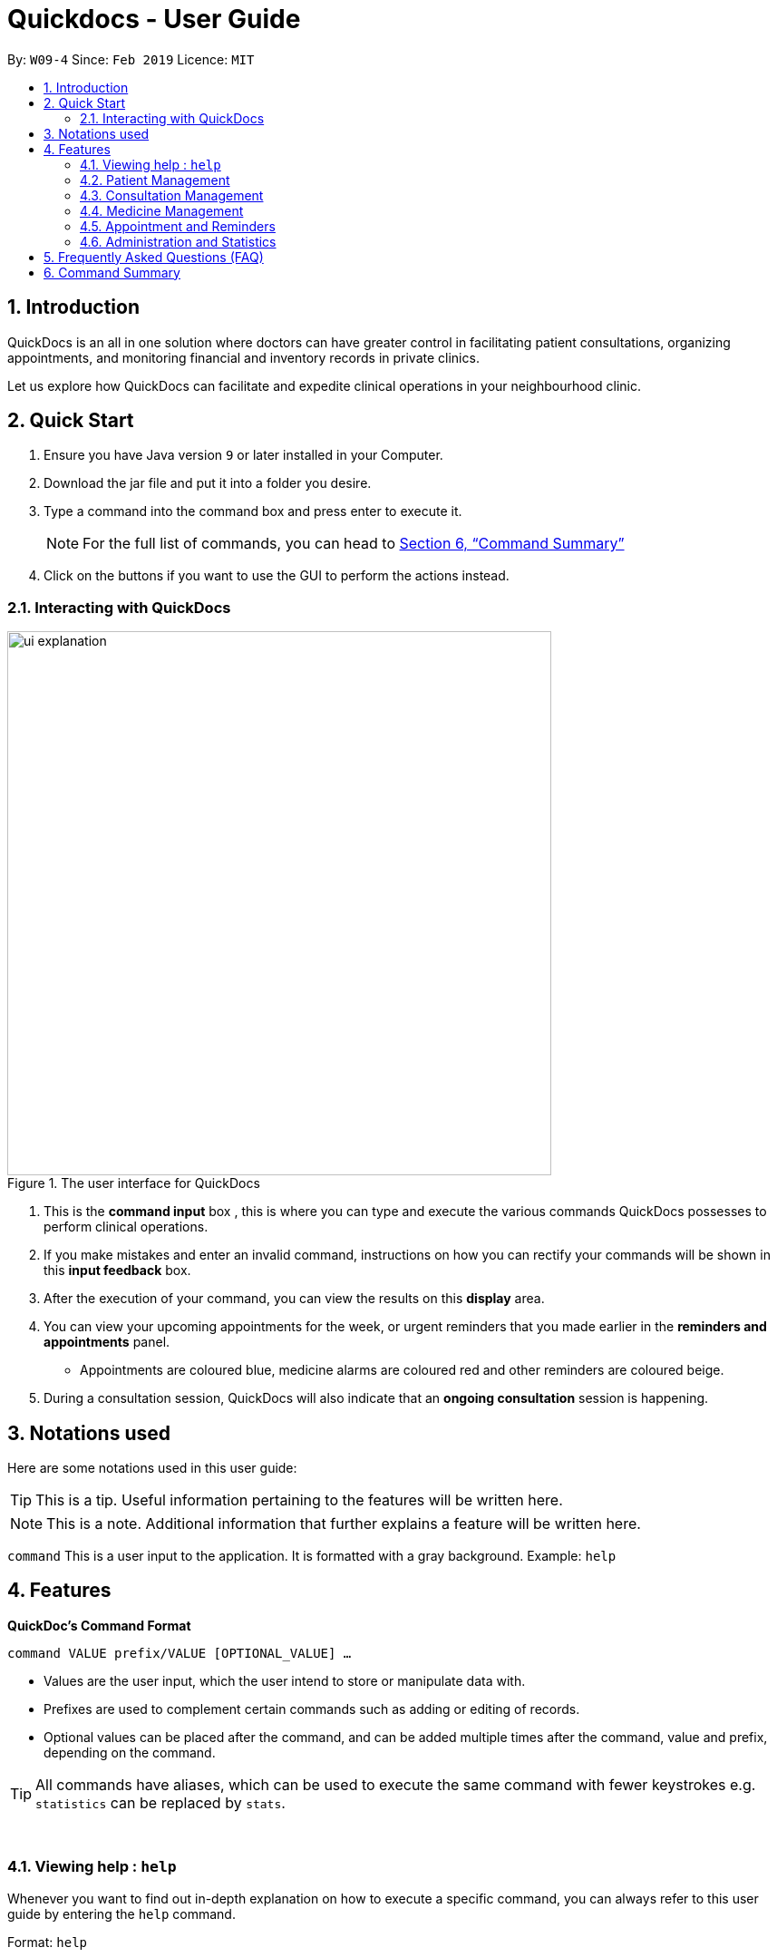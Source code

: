 ﻿= Quickdocs - User Guide
:site-section: UserGuide
:toc:
:toc-title:
:toc-placement: preamble
:sectnums:
:imagesDir: images
:stylesDir: stylesheets
:xrefstyle: full
:experimental:
ifdef::env-github[]
:tip-caption: :bulb:
:note-caption: :information_source:
endif::[]
:repoURL: https://github.com/CS2103-AY1819S2-W09-4/main/tree/master

By: `W09-4`      Since: `Feb 2019`      Licence: `MIT`

== Introduction

QuickDocs is an all in one solution where doctors can have greater control in facilitating patient consultations, organizing appointments, and monitoring financial and inventory records in private clinics.

Let us explore how QuickDocs can facilitate and expedite clinical operations in your neighbourhood clinic.

== Quick Start

//image::Ui.png[width="790"]


.  Ensure you have Java version `9` or later installed in your Computer.
.  Download the jar file and put it into a folder you desire.
.  Type a command into the command box and press enter to execute it.
[NOTE]
For the full list of commands, you can head to <<Command Summary>>
.  Click on the buttons if you want to use the GUI to perform the actions instead.

=== Interacting with QuickDocs

.The user interface for QuickDocs
image::ui_explanation.png[width="600"]

.   This is the *command input* box , this is where you can type and execute the various commands
QuickDocs possesses to perform clinical operations.
.   If you make mistakes and enter an invalid command, instructions on how you can rectify your commands
will be shown in this *input feedback* box.
.   After the execution of your command, you can view the results on this *display* area.
.   You can view your upcoming appointments for the week, or urgent reminders that you made earlier in the
*reminders and appointments* panel.
* Appointments are coloured blue, medicine alarms are coloured red
and other reminders are coloured beige.
.   During a consultation session, QuickDocs will also indicate that an *ongoing consultation* session is happening.


[[Notation]]
== Notations used

Here are some notations used in this user guide:

[TIP]
This is a tip. Useful information pertaining to the features will be written here.
[NOTE]
This is a note. Additional information that further explains a feature will be written here. +

`command` This is a user input to the application. It is formatted with a gray background. Example: `help`

[[Features]]
== Features
*QuickDoc's Command Format* +

`command VALUE prefix/VALUE [OPTIONAL_VALUE] ...`

//* Commands are in lowercase, you can view all of them using the help command.
* Values are the user input, which the user intend to store or manipulate data with.
* Prefixes are used to complement certain commands such as adding or editing of records.
* Optional values can be placed after the command, and can be added multiple times after the command, value and prefix, depending on the command.

[TIP]
All commands have aliases, which can be used to execute the same command with fewer keystrokes e.g. `statistics` can be replaced by `stats`.

{nbsp} +

[[help,Help]]
=== Viewing help : `help`

Whenever you want to find out in-depth explanation on how to execute a specific command, you can always refer to this
user guide by entering the `help` command.

Format: `help`

{nbsp} +

'''

=== Patient Management
The Patient Management module features commands involving the registration, update, searching
and removal of patient records in QuickDocs.

Using just a few keystrokes, you can manage your patient records in a more organized and efficient manner.

'''

[[addpat, Add patient]]
==== Adding patient: `addpat`

You can register new patients and start storing their records in QuickDocs using the `addpat` command.

Patient details that can be stored include: name, NRIC, email, address, gender, date of birth, contact number.

[TIP]
You can add a tag to a patient to indicate his or her long term illnesses. You can add multiple tags to the patient to ease searching. +

{sp}+

*Format:* `addpat n/NAME r/NRIC e/EMAIL a/ADDRESS g/GENDER d/DATE OF BIRTH c/CONTACT  [t/tag]...` +

*Alias{nbsp}{nbsp}{nbsp}{nbsp}:* `ap`
[TIP]
The order of input does not matter as long as they are all captured. +

{sp}+
*Examples:*

* `addpat n/Gary Goh r/S7332803I g/M d/1973-04-01 a/20 Upper Changi Road c/92347654 e/ggoh@gmail.com t/highbloodpressure t/diabetes`

* `addpat n/Chan Mei Hua r/S8865281I d/1998-05-09 g/F c/92341221 a/2 Simei Street e/cmh@gmail.com`

{sp}+
*Result:*

After entering the `addpat` command, QuickDocs will show the details of the recently added patient on the
main display as demonstrated in the diagram below:

.The main display after addpat command
image::ap_after.png[width="600"]

'''

[[editpat, Edit patient]]
==== Editing patient : `editpat`

If you made a mistake when registering a patient, fret not! You can always make changes to the patient record with the `editpat` command. All the fields in the record can be edited, including the NRIC and tags.

[NOTE]
The tags entered during an edit patient command will override all the tags a patient record currently possess.

{sp} +
*Format:* `editpat NRIC [n/NAME] [a/Address] [r/NRIC] …` +

*Alias{nbsp}{nbsp}{nbsp}{nbsp}:* `ep` +

[NOTE]
you can view the prefixes for each of the fields at the <<addpat>> section. +

{sp} +
*Example:* +

* `editpat S7332803I n/Gary Doh e/gdoh@gmail.com`  +
This changes the email and name of the patient with NRIC: S7332803I to Gary Doh and gdoh@gmail.com respectively.

{sp} +
*Result:* +

After the `editpat` is performed, you can view the changes made to the patient record in the main display.

.Result of an edit command, on a patient's name and email
image::ep_after.png[width="600"]

{sp} +
Since every citizen, permanent residents or foreigners in Singapore have their unique NRIC / FIN numbers, duplicate NRIC are not
allowed in QuickDocs.

When you edit a patient's NRIC/FIN and there is an existing patient with that NRIC, the current edit
will not be executed. You will also be notified of the detection of duplicated NRIC entries through the input feedback box,
in the manner shown in the following picture.

.Error message shown when QuickDocs detected a duplicate NRIC in the patient records
image::ep_conflict.png[width="600"]

'''

[[listpat, List patients]]
==== List patient details : `listpat`

To view a patient's detail, you can use the `listpat` command. You can search and filter patient records
by their names, NRIC and even their tags.

Suppose you are unsure of the patient's NRIC to start a command, you can always turn to `listpat` to help narrow down your search.
`listpat` can present all patient records that matches a search sequence you entered. For example, you can enter `r/S92` and the list command
will present all patient records with NRIC starting with S92.

You can then display a single patient's record by calling `listpat` with the full name or nric.

[NOTE]
Each patient record stored within QuickDocs have a record number, known as an *INDEX*. The
Index can also be used to narrow down patient searches to a single record.

{sp} +
*Format:* `listpat [PREFIX / KEYWORD] …` +

*Alias{nbsp}{nbsp}{nbsp}{nbsp}:* `lp` +

{sp} +
*Examples and Results:*

* `listpat` +

If no keywords are entered, `listpat` will simply display the first 50 patients record stored.

.executing the listpat command without any matching criteria
image::lp_noargs.png[width="600"]

{sp} +

* `listpat n/P` +

Suppose you want to quickly find a patient record whose name starts with "P", you can use `listpat` along
with a sequence of characters to search for the specific patient record you are interested in.

.Listing patients with matching name
image::lp_name_after.png[width="600"]

{sp} +

* `listpat r/S92` +

You can narrow down your patient search by providing a NRIC sequence as well. For example,
in the figure below, you can retrieve all the patients whose NRIC starts with "S92".

.Listing patients with matching NRIC
image::lp_nric_after.png[width="600"]

{sp} +
After narrowing down your search, you will be able to use the specific NRIC number of a particular patient to view the in-depth
patient particulars.

.Showing specific patient's record using the full NRIC
image::lp_nric_specific.png[width="600"]

{sp} +

* `listpat t/diabetes` +

The tags you assigned to each patient can also be used to expedite the `listpat` command. For example, diabetic patients can be
listed using the `listpat` command along with "t/diabetes" value.

.Listing patients by specific tag
image::lp_tag_after.png[width="600"]

{sp} +

* `listpat 5`

Did you notice that when QuickDocs display multiple patient records during filtering, each record starts with
a number? This is the index of the patient record, indicating the position the record is stored within QuickDoc's patient record storage.

You can make use of the index number to view specific patient records as well.

.Patient search using record index
image::lp_index.png[width="600"]

'''

[[deletepat, Delete patient]]
==== Deleting patient `deletepat`

When a patient is no longer visiting your clinic (i.e. moved residency), you can choose to remove their details from QuickDocs.

{sp} +
*Format:* `deletepat r/NRIC` +

*Alias{nbsp}{nbsp}{nbsp}{nbsp}:* `dp` +

{sp} +
*Example:* `deletepat r/S7338031I`

{sp} +
*Result:*

By specifying the NRIC along with the `deletepat` command, you will delete the patient with that specific NRIC. If you have difficulty finding the specific NRIC, you can refer to the <<listpat>> command section to help you retrieve the patient's NRIC.

.Deleting patient records using the specific NRIC
image::dp_after.png[width="600"]

{nbsp} +

'''



=== Consultation Management

With QuickDocs, you no longer need to navigate to different menus just to record symptoms of the patient's illness, or assigning medicine to tackle
the patient's current condition.

Using the Consultation Management module, you can now handle the prescription and diagnosis stages of each consultation session
in one go.

''''

[[consult, Start consultation]]
==== Start consultation: `consult`

After a patient is registered, whenever he or she visits your clinic, you can start recording the diagnosis and medicine prescribed by starting a
consultation session on QuickDocs.

Consultation is started after the NRIC of the patient is provided, you can revisit the <<listpat>> section to help identify the NRIC
of specific patients +

[NOTE]
QuickDocs only permit one ongoing consultation session at any given time. The
<<diagnose>> and <<prescribe>> steps must be completed before a consultation can end. Otherwise
you can always use the <<abort>> command to exit an ongoing session.

{sp} +
*Format:* `consult r/NRIC` +

*Alias{nbsp}{nbsp}{nbsp}{nbsp}:* `c` +

{sp} +
*Example:*

* `consult r/S9876542C` +

*Result:*

Once you started a consultation session for the patient, a message will be displayed on the main display area to indicate that the consultation session
have started for the current patient.

.Starting a consultation session on QuickDocs
image::consult_after.png[width="600"]

{sp}+
A text indicating that the consultation session have started for the particular patient will also
appear at the bottom right corner of QuickDocs, so that you will be aware that a current consultation session is ongoing even after
subsequent commands.

{sp}+
[NOTE]
While a consultation session is ongoing, It does not mean that you are limited to just entering the consultation commands. You can still enter command that are beyond the consultation module (i.e.
 listing patients, checking the medicine inventory, etc).


'''

[[diagnose, Diagnose patient]]
==== Diagnosing a patient: `diagnose`

After the consultation session has began, you can start recording the patient's ailments. The various symptoms the patients have can be recorded down,
along with the final assessment of the illness the patient is currently having.

To complete the diagnosis, the record must have one assessment and at least one symptom.

[NOTE]
This command requires you to have a consultation session already active. See: <<consult>>.

{sp}+
*Format:* `diagnose s/SYMPTOM [s/SYMPTOM] ... a/ASSESSMENT` +

*Alias{nbsp}{nbsp}{nbsp}{nbsp}:* `d` +

{sp}+
*Example:*

* `diagnose s/runny nose s/sore throat s/phlegmy cough a/influenza` +

The order of symptoms and assessment does not matter here. You record as many symptoms per diagnosis.

{sp} +
*Results:*

After entering the command, QuickDocs will show the symptoms and assessment recorded on the main display as demonstrated
in the following diagram.

.Result of the diagnose command
image::diagnose_after.png[width="600"]

{sp} +
If you made a mistake when entering the diagnosis, you can always rectify it by re-entering the `diagnose` command with the correct
symptoms and assessment. This will replace the current erroneous diagnosis with the one you have just entered.

.Editing the diagnosis
image::diagnose_edit_after.png[width="600"]

{sp}+
[TIP]
Whenever you make a mistake entering a command, you can always press the UP and DOWN buttons on your keyboard to cycle through the past
commands you have entered into QuickDocs. This allow you to easily navigate to the erroneous command you have entered, make changes and then re-enter
the command again to rectify your errors.

'''

[[prescribe, Prescribe medicine]]
==== Prescribing medicine for a patient: `prescribe`

After you are done recording the symptoms and assessing the illness of the patient, you can start prescribing medicine to your patient.

For each medicine prescribed, the quantity must be specified. Like the <<diagnose>> command, you can always reenter the command to override
the current prescription should there be any errors made.

A minimum of one medicine and one quantity is required to record a prescription entry. The order of quantity entered corresponds to the order of the medicine entered. +

[NOTE]
This command requires you to have a consultation session already active. See: <<consult>>.

[NOTE]
The medicine to be prescribed must be present in the inventory and its quantity must be sufficient for
the assignment during the presciption stage. +
Check out the <<addmed>> section for information on adding medicine to the inventory,
and <<listmed>> section on the steps to check a medicine's amount.

{sp} +
*Format:* `prescribe m/MEDICINE [m/MEDICINE] ... q/QUANTITY [q/QUANTITY]` +
or{nbsp}{nbsp}{nbsp}{nbsp}{nbsp}{nbsp}{nbsp}{nbsp} *:* `prescribe m/MEDICINE q/QUANTITY [m/MEDICINE] [q/QUANTITY] ...` +

*Alias{nbsp}{nbsp}{nbsp}{nbsp}:* `p` +

{sp} +
*Example:*

* `prescribe m/penicillin q/1 m/Afrin spray q/1 m/ibuprofen q/2` +
   Prescription now consist of 1 unit of penicillin, 1 unit of afrin spray and 2 units of ibuprofen.

* `prescribe m/penicillin m/Afrin spray m/ibuprofen q/1 q/1 q/2` +
   Same as above example, quantity ordered based on medicine order.

{sp} +
*Results:*

After the medicine-quantity pairings are entered, the prescription to address the patient's current condition will be displayed on the main display area of QuickDocs. Changes can still be made to the prescription as long as the consultation session is still ongoing.

.Prescribing medicines to tackle the patient's current conditions
image::prescription_after.png[width="600"]

'''

[[endconsult, End consultation]]
==== End consultation: `endconsult`

Once the diagnosis and prescription are finalized, you can end the consultation with a simple `endconsult` command.
No further changes to the diagnosis and prescription details can be made after this point.+

{sp} +
*Format:* `endconsult` +
*Alias{nbsp}{nbsp}{nbsp}{nbsp}:* `ec`

{sp} +
*Result:*
Once you entered the `endconsult` command, a message to indicate the end of the consultation session is also shown on the main display area. The label for the ongoing consultation session is also removed after the command is entered.

.Results of an endconsult command
image::endconsult.png[width="600"]

'''

[[abort, Abort consultation]]
==== Aborting a consultation session: `abort`

If you started a consultation session by mistake, or the patient does not seemed to require a consultation,
you can always abort the consultation session without providing the diagnosis and prescription details.

{sp} +
*Format:* `abort` +
*Alias{nbsp}{nbsp}{nbsp}{nbsp}:* `ab`

{sp} +
*Result:*
When you enter the `abort` command, a message is also shown on the main display area to indicate that the current session is aborted.
The label for the ongoing consultation session is also removed.

.Results of an abort command
image::abortconsult.png[width="600"]

'''

[[listconsult, List consultations]]
==== List consultation: `listconsult`

Whenever you want to revisit a specific consultation record, you can filter it down by the patient before narrowing it down
to the specific session.

You can use QuickDocs to list out all the past consultation sessions of a single patient by first specifying his or her NRIC,
and then view the consultation details by passing in the session's index. +

{sp} +
*Format:* `listconsult INDEX` +
or{nbsp}{nbsp}{nbsp}{nbsp}{nbsp}{nbsp}{nbsp}{nbsp} *:* `listconsult r/NRIC` +

*Alias{nbsp}{nbsp}{nbsp}{nbsp}:* `lc` +

{sp} +
*Examples and Results:*

* `listconsult r/S9876542C` +

Specifying the NRIC after the `listconsult` command will display a list of consultation records belonging to
the patient with the specified NRIC.

Note that the indexes are prepended on each of the past consultation records listed.

.Displaying past visits of a particular patient
image::listconsult_after.png[width="600"]

{sp}+

* `listconsult 1` +

image::listconsult_index.png[align="center" width="600"]

You can then call `listconsult` again with the consultation record's index to view the specific consultation session details. QuickDocs will display the time of the consultation, and also the diagnosis and prescription given to the patient.

.Revisiting a specific consultation session
image::listconsult_index.png[width="600"]

{nbsp} +

'''

=== Medicine Management
You can manage your medicine storage all by your wishes! QuickDocs allows you to organise your medicines in a directory format much like the folders in Windows OS! +

You can design and name your directories by functionalities, pricing, classifications or anything in your mind! +

Initially, the medicine storage only contains one root directory named as "root" by default. All the rest is then up to you to decide!

[TIP]
Through QuickDocs, you could place the same medicine under different directories. For example, medicine paracetamol could be placed under "fever" and "headache" simultaneously. +
[TIP]
Following the same logic, you may not be able to store two different medicine with the same name in QuickDocs. All instances of medicine with the same name will refer to the same medicine.

- - -

[[adddirec, Add directory]]
==== Add new directory into storage: `adddirec`

By providing the path pointing to a specific directory, you can add a new directory under that directory. +

The new directory will be an empty directory whose name is up to you to decide.

[NOTE]
The new directory's name should not contain white spaces or "\" characters.

{sp} +

*Format:* `adddirec [PATH OF THE PARENT DIRECORY] [NAME OF NEW DIRECTORY]` +

*Alias:* `ad`

{sp} +

*Example:* +

* `adddirec root fever` followed by `adddirec root\fever oral` +

*Result:* +

These commands add a new directory called fever to root, and then add another new directory called oral under fever. +

There will be success messages confirming every successful addition of directories. +

[[adddirec_after]]
.Result of sample add directory command
image::adddirec_after.png[width="600"]

- - -

[[addmed, Add medicine]]
==== Add medicine into storage: `addmed`

Through this command, you can either add a new medicine into the storage, or to place an existing medicine under another directory. +

{sp} +

You can add a new medicine by specifying where it should go to, its initial quantity and its price +

*Format:* `addmed [PATH OF DIRECTORY TO ADD TO] [MEDICINE_NAME] [q/QUANTITY] [p/PRICE]` +

*Alias:* `am`

{sp} +

*Example:* +

`addmed root\fever paracetamol q/50 p/9.99`

*Result:* +

After you enter the command, if it is executed successfully, a confirmation message will appear.

[[addmed_newmedicien_after]]
.Sucess message of sample addmed command
image::addmed_newmedicien_after.png[align="center" width="600"]

{sp} +

[NOTE]
If you entered a medicine name that already exists in the storage in this format, a error message will pop up. +

[[addmed_newMedicine_existing]]
.Error message of adding an existing medicine in wrong format
image::addmed_newMedicine_existing.png[width="600"]

{sp} +

You can also place an existing medicine into a directory. +

*Format:* `addmed [PATH] [MEDICINE_NAME]`

{sp} +

*Example:* +

`addmed root\headache paracetamol` +

Assuming there already exists a medicine called paracetamol in the storage, you can place this medicine under root\headache via this command. +

*Result:* +

After you enter the command, if it is executed successfully, a confirmation message showing the detailed information of that medicine will appear.

[[addmed_existing]]
.Success message of sample addmed command
image::addmed_existing.png[align="center" width="600"]

{sp} +

[NOTE]
If you entered a medicine name that has not existed in the storage in this format, an error message will pop up.


[[addmed_existing_nonExisting]]
.Error message for adding new medicine in wrong format
image::addmed_existing_nonExisting.png[align="center" width="600"]

In this case, no medicine called aspirin has yet existed in the storage.

- - -

[[listmed, List medicines]]
==== List medicine storage: `listmed`

Whenever you want to see what is inside your medicine storage, you can always use this command to view the detailed information about any directory or medicine through this command. +


{sp} +

*Format:* `listmed [PATH]`

*Alias:* `lm`

{sp} +

*Example:* +

`listmed root\fever`

*Result:* +

You will be able to view a detailed description of all the medicines and directories under root\fever.

[[listmed_after]]
.Response for a sample listmed command viewing a directory
image::listmed_after.png[align="center" width="600"]

{sp} +

*Example:* +

`listmed root\fever\paracetamol`

*Result:* +

You will be displayed a detailed description of medicine paracetamol which is placed under root\fever.

[[listmed_med_after]]
.Response for a sample listmed command viewing a medicine
image::listmed_med_after.png[align="center" width="600"]

- - -

[[alarm, Set alert threshold for medicine]]
==== Setting automatic notification for low stock: `alarm`

To further ease your management of the clinic, QuickDocs could automatically alert you should any of your medicine is running low in storage! +

All you need to do is to set an alarm level for the medicine you are concerned with. +

[TIP]
In addition, QuickDocs can make your life even easier! You can set an alarm level for a directory so that every medicine placed under that directory and all its sub-directories will immediately have that alarm level.

{sp} +

*Format:* `alarm [PATH OF DIRECTORY OR MEDICINE]` +

{sp} +



*Example:*

`alarm root\fever 60`

*Result:*

As the path points to a medicine, the sample command set the alarm level for aspirin to 60. +

As the storage only has 50 units of aspirin, a reminder is shown on the right.

[[alarm_medicine_after]]
.Response for the sample alarm command
image::alarm_medicine_after.png[width='600]

{sp} +

*Example:*

`alarm root\high_blood_pressure\aspirin`

*Result:*

As the path points to a directory, the sample command set the alarm level for all medicine under "fever" directory and all its subdirectories to 60. +

As the medicine paracetamol under "fever" has only 50 units, which is below the limit, a reminder is shown on the right.

[[alarm_directory_after]]
.Responses for the sample alarm command
image::alarm_directory_after.png[width='600']

- - -

[[buymed, Buying a medicine]]
==== Recording purchases of medicine: `buymed`

As a doctor running your own clinic, you will certainly purchase medicine from time to time to keep your medicine storage updated. +

This command allows you to record every purchase you made in the simplest way! +

[TIP]
You can access the medicine via two ways. You can either provide the full path to the medicine, or provide the name of medicine only.

Format: +
`buymed [MEDICINE_NAME] [AMOUNT] [UNIT_COST]` +

or `buymed [PATH_OF_MEDICINE] [AMOUNT] [UNIT_COST]`

*Alias:* `bm`

{sp} +

*Example:*

`buymed aspirin 20 4.3` +

*Result:*

Using this command, you update the amount of aspirin in the storage form 34 to 54. +

As the amount of aspirin now exceed the minimum threshold set, which is 50, the reminder for low storage automatically disappears. +

The following figures illustrates the states of QuickDocs before and after you executing that command.

[[buymed_before]]
.The state before purchasing medicine
image::buymed_before.png[width='600']

{sp} +

[[buymed_after]]
.The state after purchasing medicine. Note that the reminder is gone.
image::buymed_after.png[width='600']

{sp} +

[NOTE]
To make your life easier, QuickDocs automatically records every purchase you made via this command so that you can check your clinic's statistics any time.

- - -

[[setprice, set price for a medicine]]
==== Setting Price for a medicine: `setprice`

Through QuickDocs, you have hundred percent freedom to set the price of your medicine via this simple command! +

The price you set will be used in your prescriptions.

[TIP]
Similar to buymed command, you can either provide the full path to your interested medicine or the name of it only.

*Format:* `setprice [PATH_OF_MEDICINE] [PRICE]` +

or `setprice [NAME_OF_MEDICINE] [PRICE]`

*Alias:* `sp`

{sp} +

*Example:*

`setprice aspirin 10.50`

*Result:*

This command sets the unit price of aspirin to $10.50. You will then have no need to key in the price during each prescription, this price will automatically be used.

[[setprice_after]]
.Responce for the sample setprice command
image::setprice_after.png[width='600']

- - -

==== View the detailed information about any medicine: [coming in V2.0]
Using external APIs, the users could view more detailed information about any medicine.

'''
=== Appointment and Reminders
The appointment and reminder modules give you more control over your busy schedule, featuring commands such as adding, removing,
and searching appointments and reminders. There is also a command to list out all free appointment timings to help you choose
your appointment timings more wisely.

You will never forget about any appointments or tasks again! +

'''
[[addapp]]
==== Adding appointments: `addapp`
After a consultation session, you may want to schedule a follow-up appointment with your patient. You can use `addapp`
to create an appointment with an existing patient in QuickDocs to add to your schedule.

[TIP]
The `<<freeapp, freeapp>>` command may be useful for you to first list out all free appointment timings for a given range of dates
before choosing an appropriate appointment timing.

[NOTE]
To ensure that you do not forget about about any future appointments, QuickDocs will automatically create a reminder for
the added appointment. You may not notice this reminder as it will only appear on your reminder sidebar closer to the date
of the actual appointment (on the week of the appointment date)!

{sp} +
*Format:* `addapp r/NRIC d/DATE s/START e/END c/COMMENT` +
*Alias:*{nbsp}{nbsp}{nbsp}{nbsp} `aa` +

[NOTE]
The format for a valid date is strictly YYYY-MM-DD (including the dashes) and a valid time is strictly HH:MM (including the colon).
If unsure, you can refer to the example below.

{sp} +
*Example and results:*

* `addapp r/S9534567B d/2019-07-23 s/16:00 e/17:00 c/Weekly checkup` +

This adds an appointment allocated to the patient with NRIC S6394980I, on 23rd July 2019, from 4pm to 5pm. You can
include any comments or notes you want to this appointment, which is 'Weekly checkup' in this case.

If the addition of the appointment was successful, QuickDocs will show the details of the added appointment on the
main display as demonstrated in the diagram below:

.The main display after adding an appointment
image::ug-app_rem/addapp_success.png[width="600"]

{sp} +

The addition of the appointment could have failed as there is a conflict in timing with another existing appointment.
QuickDocs will display a message in the input feedback box notifying you of this error, as demonstrated in the diagram below.

.Adding an appointment that has conflicting timing with an existing appointment
image::ug-app_rem/addapp_clash.png[width="600"]
{sp} +


Another reason for failing to add an appointment could be due to the appointment timing being outside of office hours
which is from 9am to 6pm. QuickDocs will alert you of this error, as demonstrated in the diagram below:

.Adding an appointment that is not within the office hours, from 9am to 6pm
image::ug-app_rem/addapp_officehour.png[width="600"]

'''
[[listapp]]
==== Listing appointments: `listapp`
You can list all past and future appointments that you have added using the `listapp` command. The appointments will be ordered and
listed, with the earliest appointment at the top and the latest at the bottom. You can filter the appointments
you want to see either by specifying a `FORMAT` and a `DATE`, or by specifying an existing patient's `NRIC`.

{sp} +
*Format:* `listapp f/FORMAT d/DATE` +
{nbsp}{nbsp}{nbsp}{nbsp}{nbsp}{nbsp}{nbsp}{nbsp} or{nbsp} `listapp r/NRIC` +
*Alias:*{nbsp}{nbsp}{nbsp}{nbsp} `aa` +

[NOTE]
The valid keywords for `FORMAT` are only `day`, `week`, or `month`.

{sp} +
*Examples:*

* `listapp` +

By default, `listapp` will list all appointments scheduled in the current week if there are no keywords provided. +
{sp} +

* `listapp f/day d/2019-07-23` +

Lists all appointments scheduled on 23rd July 2019. +
{sp} +

* `listapp f/week d/2019-07-23` +

Lists all appointments scheduled on the given week of 23rd July 2019, which is from 22nd to 28th July. A week starts on a
Monday and ends on a Sunday. +
{sp} +

* `listapp f/month d/2019-07-23` +

Lists all appointments scheduled in the month of the given date, July 2019. +
{sp} +

* `listapp r/S9123456A` +

Lists all appointments allocated to the patient with NRIC S9123456A, if this patient is registered in QuickDocs. +
{sp} +

*Result:*

The filtered appointments will be ordered by time and listed on the main display of QuickDocs, as demonstrated in the diagram below:

.Listing appointments scheduled on the week of 23rd July 2019.
image::ug-app_rem/listapp_week.png[width="600"]

'''
[[deleteapp]]
==== Deleting appointments: `deleteapp`
If the patient would like to change the appointment date, or if there is a mistake in the appointment details, you can
delete the existing scheduled appointment with `deleteapp` and then create a new appointment.
Deletion of an appointment is final!

[NOTE]
QuickDocs will automatically delete the corresponding reminder created for the deleted appointment, if it still exists,
so you don't have to worry about any discrepancies with your sidebar!

{sp} +
*Format:* `deleteapp d/DATE s/START` +
*Alias:*{nbsp}{nbsp}{nbsp}{nbsp} `da` +

[NOTE]
Since there cannot be any overlapping appointment timings, you are able to uniquely identify any appointment with
just the `DATE` and `START` time of the appointment.

{sp} +
*Example and results*:

* `deleteapp d/2019-07-23 s/16:00` +

This command will delete the appointment created on 23rd July 2019 with a start time of 4pm, if it exists. If successful,
QuickDocs will display the details of the deleted appointment on the main display, as demonstrated in the diagram below:

.Deleting an existing appointment in QuickDocs successfully
image::ug-app_rem/deleteapp_success.png[width="600"]
{sp} +

If the given appointment was not found, QuickDocs will display an error message on the input feedback display,
as demonstrated in the diagram below. Use the `<<listapp, listapp>>` command to find existing appointments for a given date!

.Deleting a non-existent appointment in QuickDocs
image::ug-app_rem/deleteapp_failure.png[width="600"]

'''
[[freeapp]]
==== List free appointment slots: `freeapp`
[[fa, freeapp]]
Unsure of what appointment timings are available in your schedule? Instead of using `<<listapp, listapp>>` to display all existing
appointments, use `freeapp` instead to display a more intuitive list of free appointment slots -
QuickDocs does the thinking for you!

The free appointment slots will be ordered and listed, with the earliest date at the top and the latest at the bottom.
You can filter the free slots you want to see by specifying a `FORMAT` and a `DATE`.

{sp} +
*Format:* `freeapp f/FORMAT d/DATE` +
*Alias:*{nbsp}{nbsp}{nbsp}{nbsp} `fa` +

[NOTE]
Similar to `<<listapp, listapp>>`, the valid keywords for `FORMAT` are only `day`, `week`, or `month`.

{sp} +
*Examples:* +

* `freeapp` +

By default, `freeapp` will list all free appointment slots in the current month if there are no keywords provided. +
{sp} +

* `freeapp f/day d/2019-07-23` +

Lists all free appointment slots on 23rd July 2019. +
{sp} +

* `freeapp f/week d/2019-07-23` +

Lists all free appointment slots on the given week of 23rd July 2019, which is from 22nd to 28th July. A week starts on a
Monday and ends on a Sunday. +
{sp} +

* `freeapp f/month d/2019-07-23` +

Lists all free appointment slots in the month of the given date, July 2019. +
{sp} +

*Result:* +

The free appointment slots will be ordered by time and listed on the main display of QuickDocs, as demonstrated in the diagram below:

.Listing free appointment slots on the week of 23rd July 2019.
image::ug-app_rem/freeapp_week.png[width="600"]

'''
[[addrem]]
==== Adding reminders: `addrem`
Need to take note of a task to do in the future? You can create a reminder for an event or task with `addrem`,
and the reminder will show up on your sidebar closer to the date of the event (the week of the reminder date).
Never forget about your tasks ever again!

{sp} +
*Format:* `addrem t/TITLE d/DATE s/START [e/END] [c/COMMENT]` +
*Alias:*{nbsp}{nbsp}{nbsp}{nbsp} `ar` +

[NOTE]
`END` time and `COMMENT` are optional fields for a reminder.

{sp} +
*Example:*

* `addrem t/Check financial records d/2019-07-31 s/18:00 e/18:30 c/Monthly check` +

This command will create a reminder to 'Check financial records' which is a 'Monthly check', on 31st July 2019
from 6pm to 6:30pm.
{sp} +

*Result:*

If the addition of the reminder was successful, QuickDocs will show the details of the added reminder on the
main display as demonstrated in the diagram below:

.The main display after adding a reminder
image::ug-app_rem/addrem_success.png[width="600"]

'''
[[listrem]]
==== Listing reminders: `listrem`
To view your past or future reminders on the sidebar, you can do so using the `listrem` command.
The reminders will be ordered and listed, with the earliest reminder at the top and the latest at the bottom.
You can filter the reminders you want to see by specifying a `FORMAT` and a `DATE`.

[NOTE]
On startup, QuickDocs will automatically display the reminders for the current week on the sidebar.

Are the titles or comments too long to be displayed fully on the sidebar? You can also use `listrem` to display all the
details of a single reminder by specifying its `INDEX` that is shown on the sidebar.

[TIP]
If you are tired of typing, you could also click the reminder
with your mouse and all its details will be displayed as well!

{sp} +
*Format:* `listrem f/FORMAT d/DATE` +
{nbsp}{nbsp}{nbsp}{nbsp}{nbsp}{nbsp}{nbsp}{nbsp}{nbsp} or{nbsp} `listrem i/INDEX` +
*Alias:*{nbsp}{nbsp}{nbsp}{nbsp} `lr` +

{sp} +
*Examples and results:*

* `listrem` +

By default, `listrem` will list all reminders in the current week if there are no keywords provided. +
{sp} +

* `listrem f/day d/2019-07-31` +

Lists all reminders on 31st July 2019. +
{sp} +

* `listrem f/week d/2019-07-31` +

Lists all reminders on the given week of 31st July 2019, which is from 29th July to 4th August. A week starts on a
Monday and ends on a Sunday. +
{sp} +

* `listrem f/month d/2019-07-31` +

Lists all reminders in the month of the given date, July 2019. +
{sp} +

The filtered reminders will be ordered by time and listed on the main display of QuickDocs, as demonstrated in the diagram below:

.Listing reminders scheduled on the week of 31st July 2019.
image::ug-app_rem/listrem_week.png[width="600"]

{sp} +

* `listrem i/3` +

In the screenshot above, the details of the third reminder is not fully displayed!
Use this command to display, on the main display, the details of the third reminder listed on the sidebar as
demonstrated in the diagram below:

.Displaying details of the third reminder.
image::ug-app_rem/listrem_single.png[width="600"]


'''
[[deleterem]]
==== Deleting reminders: `deleterem`
If you would like to clear out your reminder sidebar after a task is completed, you can do so using the `deleterem` command.
Each reminder on the sidebar are identified with an `INDEX`, which you can use to specify the reminder to be deleted.
Deletion of a reminder is final!

{sp} +
*Format:* `deleterem INDEX` +
*Alias:*{nbsp}{nbsp}{nbsp}{nbsp} `dr` +

{sp} +
*Example and results:*

* `deleterem 3` +

This command will delete the third reminder listed on the sidebar, if it exists. If successful, QuickDocs will display
the details of the deleted reminder on the main display, as demonstrated in the diagram below:

.Deleting an existing reminder in QuickDocs successfully
image::ug-app_rem/deleterem_success.png[width="600"]

{sp} +

If the given `INDEX` is not present in the sidebar, QuickDocs will display an error message on the input feedback display,
as demonstrated in the diagram below.

.Invalid index provided to deleterem
image::ug-app_rem/deleterem_failure.png[width="600"]

'''
[[ntime]]
==== Timing of notification: `ntime` [coming in v2.0]
Did you know that QuickDocs displays a pop-up notification for you when a reminder is approaching?
You can adjust how long before the actual reminder start time to receive this notification using `ntime`.

{sp} +
*Format:* `ntime t/TIME` +
*Alias:*{nbsp}{nbsp}{nbsp}{nbsp} `nt` +

[NOTE]
`TIME` is specified in minutes.

{sp} +
*Example:*

* `ntime t/30` +

Receives pop-up notifications 30 minutes before the actual reminder start time.

'''
[[sendemail]]
==== Sending email reminders to patients: `sendemail` [coming in v2.0]
With QuickDoc's reminder sidebar, you will never forget about your appointments - however your patients still might!
To prevent this, `sendemail` allows you to send an auto-generated email reminder to patients regarding an approaching
appointment date.

{sp} +
*Format:* `sendemail d/DATE s/START` +
*Alias:*{nbsp}{nbsp}{nbsp}{nbsp} `se` +

{sp} +
*Example:*

* `sendemail d/2019-07-23 s/16:00` +

Sends an email to the patient allocated to the appointment on 23rd July 2019 at 4pm.

'''
=== Administration and Statistics
The Administration and Statistics module feature commands that are related to any Administrative tasks such as setting
the clinic's consultation fee, and the Statistics command to get information about your clinic recorded through the use of QuickDocs.

'''
[[setconsultfee, Set consultation fee]]
==== Setting consultation fee: `setconsultfee`
This command allows you to change your consultation fee in QuickDocs to what you charge for each consultation.
Setting up of your consultation fee is necessary for QuickDocs to generate accurate financial statistics pertaining
to your consultation sessions. Once your consultation fee is set, QuickDocs will remember it for you. Hence, you
only need to enter this command once, until you decide to change your consultation fee. +

[NOTE]
The default consultation fee in QuickDocs in S$30.00.


*Format:* `setconsultfee AMOUNT` +

*Alias{nbsp}{nbsp}{nbsp}{nbsp}:* `setfee`

*Examples:* +

* `setconsultfee 30` +
Sets the consultation fee to $30.00. +
* `setconsultfee $32.50` +
Sets the consultation fee to $32.50. +

'''
[[statistics, View statistics]]
==== Viewing statistics: `statistics`

You are able to view the statistics of the clinic for a specific month, or between a range of months. +
This command will show you 6 items in order: +

. Number of consultations +
. Most common medicines prescribed +
. Most common symptoms diagnosed +
. Revenue +
. Expenditure +
. Profit +

[NOTE]
In order for the calculated statistics pertaining to consultation finances to be accurate, you must have already
entered your clinic's consultation fee beforehand. See: <<setconsultfee>>. +

{empty} +
*Format:* `statistics FROM_MMYYYY [TO_MMYYYY]` +

*Alias{nbsp}{nbsp}{nbsp}{nbsp}:* `stats` +

[NOTE]
If `TO_MMYYYY` is not specified, it will be defaulted to be equal to `FROM_MMYYYY`. +
[NOTE]
When there is a tie between the most commonly prescribed medicine, or most commonly diagnosed symptoms, all of them
will be listed. +

*Examples and Results:*

* `statistics 012019` +
View the statistics for January 2019. +
* `stats 012019 042019` +
View the statistics from January 2019 to April 2019. +
In the image below, the *display* area will return the statistics of the queried range of months. +

. The result will show the range of months that were queried, followed by the 6 items mentioned earlier in order.
. When there are more than one most common symptom diagnosed, QuickDocs will list them all out.

.Result example for command `statistics 012019 042019`
image::statistics_sample.png[width="600"]
'''

==== Generate medical certificate: [coming in V2.0]

You are able to generate a customised medical certificate for a specific patient with this command.

'''

==== Generate prescription list [coming in v2.0]

The prescription list can be printed out for the pharmacists to expedite medicine preparation. The pharmacists can refer
to the printed prescription list and prepare the medicines for the patient to collect after payment.

'''

==== Generate medical certificate: [coming in v2.0]

You can print out a customised medical certificate for the patient, listing the symptoms and also the number of sick leave days.

'''

==== Generate invoice: [coming in v2.0]

Generates the invoice for a given prescription. After selecting the patient, select the consultation to view in detail and then select the desired prescription.

{empty} +

== Frequently Asked Questions (FAQ)
[qanda]
*How do I save the data after I add or change something?*::
    Saving is done automatically in QuickDocs. Whenever a command that adds, modifies, or deletes data is executed, the result of the execution is automatically saved. Hence, there is no need to save manually.

{empty} +

== Command Summary
The *Command Summary* lists down all the possible commands that can be entered in QuickDocs. This section is meant to be
a reference point for ease of search. The words in `command` format are the input to QuickDocs.
[NOTE]
This is the summary of all the possible commands for QuickDocs. For detailed explanations of each command, you should head to <<Features>>, or click on the links of each commands.

*General Commands* +

* *<<help>>* : `help` +

*Patient Management* +

* *<<addpat>>* : `addpat` +
* *<<editpat>>* : `editpat` +
* *<<listpat>>* : `listpat` +
* *<<deletepat>>* : `deletepat`

*Consultation Management* +

* *<<consult>>* : `consult` +
* *<<diagnose>>* : `diagnose` +
* *<<prescribe>>* : `prescribe` +
* *<<endconsult>>* : `endconsult` +
* *<<abort>>* : `abort` +
* *<<listconsult>>* : `listconsult` +

*Medicine Management* +

* *<<addmed>>* : `addmed` +
* *<<adddirec>>* : `adddirec` +
* *<<listmed>>* : `listmed` +
* *<<alarm>>* : `alarm` +
* *<<buymed>>* : `buymed` +
* *<<setprice>>* : `setprice` +

*Appointment and Reminders* +

* *<<addapp, Add appointment>>* : `addapp` +
* *<<listapp, List appointments>>* : `listapp` +
* *<<deleteapp, Delete appointment>>* : `deleteapp` +
* *<<freeapp, List free appointment slots>>* : `freeapp` +
* *<<addrem, Add reminder>>* : `addrem` +
* *<<listrem, List reminders>>* : `listrem` +
* *<<deleterem, Delete reminder>>* : `deleterem` +
* *<<ntime, Notification timing>>* : `ntime` +
* *<<sendemail, Send email reminder>>* : `sendemail` +

*Administration and Statistics* +

* *<<statistics>>* : `statistics` or `stats` +
* *<<setconsultfee>>* : `setconsultfee` or `setfee` +
